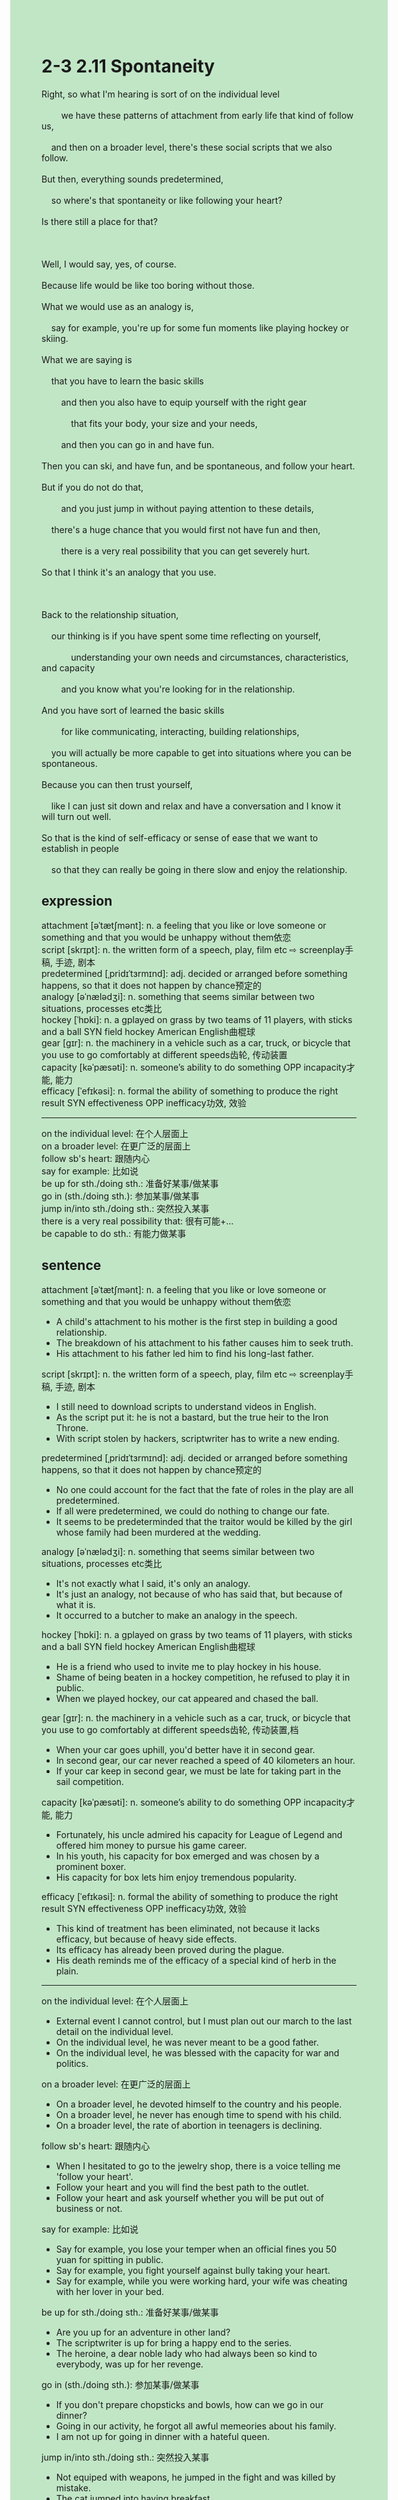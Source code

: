 #+OPTIONS: \n:t toc:nil num:nil html-postamble:nil
#+HTML_HEAD_EXTRA: <style>body {background: rgb(193, 230, 198) !important;}</style>
* 2-3 2.11 Spontaneity
#+begin_verse
Right, so what I'm hearing is sort of on the individual level
		we have these patterns of attachment from early life that kind of follow us,
	and then on a broader level, there's these social scripts that we also follow.
But then, everything sounds predetermined,
	so where's that spontaneity or like following your heart?
Is there still a place for that? 

Well, I would say, yes, of course.
Because life would be like too boring without those.
What we would use as an analogy is,
	say for example, you're up for some fun moments like playing hockey or skiing.
What we are saying is
	that you have to learn the basic skills
		and then you also have to equip yourself with the right gear
			that fits your body, your size and your needs,
		and then you can go in and have fun.
Then you can ski, and have fun, and be spontaneous, and follow your heart.
But if you do not do that,
		and you just jump in without paying attention to these details,
	there's a huge chance that you would first not have fun and then,
		there is a very real possibility that you can get severely hurt.
So that I think it's an analogy that you use. 

Back to the relationship situation,
	our thinking is if you have spent some time reflecting on yourself,
			understanding your own needs and circumstances, characteristics, and capacity
		and you know what you're looking for in the relationship.
And you have sort of learned the basic skills
		for like communicating, interacting, building relationships,
	you will actually be more capable to get into situations where you can be spontaneous.
Because you can then trust yourself,
	like I can just sit down and relax and have a conversation and I know it will turn out well.
So that is the kind of self-efficacy or sense of ease that we want to establish in people
	so that they can really be going in there slow and enjoy the relationship.
#+end_verse
** expression
attachment [əˈtætʃmənt]: n. a feeling that you like or love someone or something and that you would be unhappy without them依恋
script [skrɪpt]: n. the written form of a speech, play, film etc ⇨ screenplay手稿, 手迹, 剧本
predetermined [ˌpridɪˈtɜrmɪnd]: adj. decided or arranged before something happens, so that it does not happen by chance预定的
analogy [əˈnælədʒi]: n. something that seems similar between two situations, processes etc类比
hockey [ˈhɒki]: n. a gplayed on grass by two teams of 11 players, with sticks and a ball SYN field hockey American English曲棍球
gear [ɡɪr]: n. the machinery in a vehicle such as a car, truck, or bicycle that you use to go comfortably at different speeds齿轮, 传动装置
capacity [kəˈpæsəti]: n. someone’s ability to do something OPP incapacity才能, 能力
efficacy [ˈefɪkəsi]: n. formal the ability of something to produce the right result SYN effectiveness OPP inefficacy功效, 效验
--------------------
on the individual level: 在个人层面上
on a broader level: 在更广泛的层面上
follow sb's heart: 跟随内心
say for example: 比如说
be up for sth./doing sth.: 准备好某事/做某事
go in (sth./doing sth.): 参加某事/做某事
jump in/into sth./doing sth.: 突然投入某事
there is a very real possibility that: 很有可能+...
be capable to do sth.: 有能力做某事
** sentence
attachment [əˈtætʃmənt]: n. a feeling that you like or love someone or something and that you would be unhappy without them依恋
- A child's attachment to his mother is the first step in building a good relationship. 
- The breakdown of his attachment to his father causes him to seek truth.
- His attachment to his father led him to find his long-last father.
script [skrɪpt]: n. the written form of a speech, play, film etc ⇨ screenplay手稿, 手迹, 剧本
- I still need to download scripts to understand videos in English.
- As the script put it: he is not a bastard, but the true heir to the Iron Throne.
- With script stolen by hackers, scriptwriter has to write a new ending.
predetermined [ˌpridɪˈtɜrmɪnd]: adj. decided or arranged before something happens, so that it does not happen by chance预定的
- No one could account for the fact that the fate of roles in the play are all predetermined.
- If all were predetermined, we could do nothing to change our fate.
- It seems to be predeterminded that the traitor would be killed by the girl whose family had been murdered at the wedding.
analogy [əˈnælədʒi]: n. something that seems similar between two situations, processes etc类比
- It's not exactly what I said, it's only an analogy.
- It's just an analogy, not because of who has said that, but because of what it is.
- It occurred to a butcher to make an analogy in the speech.
hockey [ˈhɒki]: n. a gplayed on grass by two teams of 11 players, with sticks and a ball SYN field hockey American English曲棍球
- He is a friend who used to invite me to play hockey in his house.
- Shame of being beaten in a hockey competition, he refused to play it in public.
- When we played hockey, our cat appeared and chased the ball.
gear [ɡɪr]: n. the machinery in a vehicle such as a car, truck, or bicycle that you use to go comfortably at different speeds齿轮, 传动装置,档
- When your car goes uphill, you'd better have it in second gear.
- In second gear, our car never reached a speed of 40 kilometers an hour.
- If your car keep in second gear, we must be late for taking part in the sail competition.
capacity [kəˈpæsəti]: n. someone’s ability to do something OPP incapacity才能, 能力
- Fortunately, his uncle admired his capacity for League of Legend and offered him money to pursue his game career.
- In his youth, his capacity for box emerged and was chosen by a prominent boxer.
- His capacity for box lets him enjoy tremendous popularity.
efficacy [ˈefɪkəsi]: n. formal the ability of something to produce the right result SYN effectiveness OPP inefficacy功效, 效验
- This kind of treatment has been eliminated, not because it lacks efficacy, but because of heavy side effects. 
- Its efficacy has already been proved during the plague.
- His death reminds me of the efficacy of a special kind of herb in the plain.
--------------------
on the individual level: 在个人层面上
- External event I cannot control, but I must plan out our march to the last detail on the individual level.
- On the individual level, he was never meant to be a good father.
- On the individual level, he was blessed with the capacity for war and politics.
on a broader level: 在更广泛的层面上
- On a broader level, he devoted himself to the country and his people.
- On a broader level, he never has enough time to spend with his child.
- On a broader level, the rate of abortion in teenagers is declining. 
follow sb's heart: 跟随内心
- When I hesitated to go to the jewelry shop, there is a voice telling me 'follow your heart'.
- Follow your heart and you will find the best path to the outlet.
- Follow your heart and ask yourself whether you will be put out of business or not.
say for example: 比如说
- Say for example, you lose your temper when an official fines you 50 yuan for spitting in public.
- Say for example, you fight yourself against bully taking your heart.
- Say for example, while you were working hard, your wife was cheating with her lover in your bed.
be up for sth./doing sth.: 准备好某事/做某事
- Are you up for an adventure in other land?
- The scriptwriter is up for bring a happy end to the series.
- The heroine, a dear noble lady who had always been so kind to everybody, was up for her revenge.
go in (sth./doing sth.): 参加某事/做某事
- If you don't prepare chopsticks and bowls, how can we go in our dinner?
- Going in our activity, he forgot all awful memeories about his family.
- I am not up for going in dinner with a hateful queen.
jump in/into sth./doing sth.: 突然投入某事
- Not equiped with weapons, he jumped in the fight and was killed by mistake.
- The cat jumped into having breakfast.
- If you jump in the competition, there's a very real possibility that you will be killed in action.
there is a very real possibility that: 很有可能+...
- There is a very real possibility that the kind gets mad because you keep assailing him.
- There is a very real possibility that our princess, a lovely girl who is admired by her people, is still a virgin.
- There is a very real possibility that the night watch will march the north before winter comes.
be capable to do sth.: 有能力做某事
- He is capable to seize power in the captal when we start a war in the north.
- He is capable to convert our king to the Protestant.
- Our king is capable to rule the seven kingdom again with his 70,000 cavalrymen.
** sentence2
attachment [əˈtætʃmənt]: n. a feeling that you like or love someone or something and that you would be unhappy without them依恋
- A child's attachment to his mother is the first step in building a good relationship. 
- The breakdown of his attachment to his father causes him to seek truth.
- His attachment to his father led him to find his long-lost father.
script [skrɪpt]: n. the written form of a speech, play, film etc ⇨ screenplay手稿, 手迹, 剧本
- I still need to download scripts to understand videos in English.
- As the script put it: he is not a bastard, but the true heir to the Iron Throne.
- With the script stolen by hackers, the scriptwriter has to write a new ending.
predetermined [ˌpridɪˈtɜrmɪnd]: adj. decided or arranged before something happens, so that it does not happen by chance预定的
- No one could account for the fact that the fate of roles in the play are all predetermined.
- If all were predetermined, we could do nothing to change our fate.
- It seems to be predetermined that the traitor would be killed by the girl whose family had been murdered at the wedding.
analogy [əˈnælədʒi]: n. something that seems similar between two situations, processes etc类比
- It's not exactly what I said, it's only an analogy.
- It's just an analogy, not because of who has said that, but because of what it is.
- It occurred to a butcher to make an analogy in the speech.
hockey [ˈhɒki]: n. a game played on grass by two teams of 11 players, with sticks and a ball SYN field hockey American English曲棍球
- He is a friend who used to invite me to play hockey in his house.
- Shame of being beaten in a hockey competition, he refused to play it in public.
- When we played hockey, our cat appeared and chased the ball.
gear [ɡɪr]: n. the machinery in a vehicle such as a car, truck, or bicycle that you use to go comfortably at different speeds齿轮, 传动装置,档
- When your car goes uphill, you'd better have it in second gear.
- In second gear, our car never reached a speed of 40 kilometers an hour.
- If your car is in second gear, we must be late to take part in the sail competition.
capacity [kəˈpæsəti]: n. someone’s ability to do something OPP incapacity才能, 能力
- Fortunately, his uncle admired his capacity for League of Legends and offered him money to pursue his game career.
- In his youth, his capacity for boxing emerged and was chosen by a prominent boxer.
- His capacity for box lets him enjoy tremendous popularity.
efficacy [ˈefɪkəsi]: n. formal the ability of something to produce the right result SYN effectiveness OPP inefficacy功效, 效验
- This kind of treatment has been eliminated, not because it lacks efficacy, but because of heavy side effects. 
- Its efficacy has already been proved during the plague.
- His death reminds me of the efficacy of a special kind of herb in the plain.
--------------------
on the individual level: 在个人层面上
- External events I cannot control, but I must plan out our march to the last detail on the individual level.
- On the individual level, he was never meant to be a good father.
- On the individual level, he was blessed with the capacity for war and politics.
on a broader level: 在更广泛的层面上
- On a broader level, he devoted himself to the country and his people.
- On a broader level, he never has enough time to spend with his child.
- On a broader level, the rate of abortion in teenagers is declining. 
follow sb's heart: 跟随内心
- When I hesitated to go to the jewelry shop, there was a voice telling me 'Follow your heart'.
- Follow your heart and you will find the best path to the outlet.
- Follow your heart and ask yourself whether you will be put out of business or not.
say for example: 比如说
- Say, for example, you lose your temper when an official fines you 50 yuan for spitting in public.
- Say, for example, you fight yourself against bully taking your heart.
- Say, for example, while you were working hard, your wife was cheating with her lover in your bed.
be up for sth./doing sth.: 准备好某事/做某事
- Are you up for an adventure in another land?
- The scriptwriter is up for bringing a happy end to the series.
- The heroine, a dear noble lady who had always been so kind to everybody, was up for her revenge.
go in (sth./doing sth.): 参加某事/做某事
- If you don't prepare chopsticks and bowls, how can we go in?
- Going in our activity, he forgot all the awful memeory about his family.
- I am not up for going in dinner with a hateful queen.
jump in/into sth./doing sth.: 突然投入某事
- Not equipped with weapons, he jumped in the fight and was killed by mistake.
- The cat jumped into having breakfast.
- If you jump in, there's a very real possibility that you will be killed in action.
there is a very real possibility that: 很有可能+...
- There is a very real possibility that the kind gets mad because you keep assailing him.
- There is a very real possibility that our princess, a lovely girl who is admired by her people, is still a virgin.
- There is a very real possibility that the night watch will march the north before winter comes.
be capable to do sth.: 有能力做某事
- He is capable to seize power in the capital when we start a war in the north.
- He is capable to convert our king to the Protestant.
- Our king is capable to rule the seven kingdoms again with his 70,000 cavalrymen.
** summary
On the invidual level, we have patterns of attachment from early life,
	and on a broader level, there're social scripts that we also follow.
Is there still a place for spontaneity or following your heart?
Yes, of course.
For example, you're up for playing hockey or skiing.
You have to learn the basic skills and equip yourself with the right gear
	so that you can go in and be spontaneous, and follow your heart.
However, if you just jump in without paying attention to these details,
	there's a very real possibility that you would not have fun and get severely hurt.
Back to relationship situation,
	if you have spent some time reflecting on yourself,
		 figuring out your own needs, characteristics, and capacity,
		and you know what you are looking for in the relationship,
		and you learned the basic skills, like communicating, interacting, and building relationship,
		you will be more capable to enjoy the relationship and be spontaneous. 
** summary2
On the individual level, we have patterns of attachment from early life,
	and on a broader level, there are social scripts that we also follow.
Is there still a place for spontaneity or following your heart?
Yes, of course.
For example, you're up for playing hockey or skiing.
You have to learn the basic skills and equip yourself with the right gear
	so that you can go in, be spontaneous, and follow your heart.
However, if you just jump in without paying attention to these details,
	there's a very real possibility that you would not have fun and get severely hurt.
Back to the relationship situation,
	if you have spent some time reflecting on yourself,
		 figuring out your own needs, characteristics, and capacity,
		and you know what you are looking for in the relationship,
		and you learned basic skills, like communicating, interacting, and building relationships,
		you will be more capable to enjoy the relationship and be spontaneous. 
